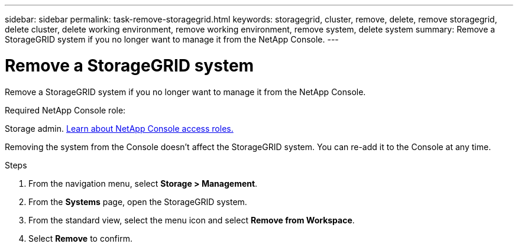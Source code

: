 ---
sidebar: sidebar
permalink: task-remove-storagegrid.html
keywords: storagegrid, cluster, remove, delete, remove storagegrid, delete cluster, delete working environment, remove working environment, remove system, delete system
summary: Remove a StorageGRID system if you no longer want to manage it from the NetApp Console.
---

= Remove a StorageGRID system
:hardbreaks:
:nofooter:
:icons: font
:linkattrs:
:imagesdir: ./media/

[.lead]
Remove a StorageGRID system if you no longer want to manage it from the NetApp Console.

.Required NetApp Console role:
Storage admin. link:https://docs.netapp.com/us-en/bluexp-setup-admin/reference-iam-predefined-roles.html[Learn about NetApp Console access roles.^]


Removing the system from the Console doesn't affect the StorageGRID system. You can re-add it to the Console at any time.

.Steps

. From the navigation menu, select *Storage > Management*.

. From the *Systems* page, open the StorageGRID system.

. From the standard view, select the menu icon and select *Remove from Workspace*.

. Select *Remove* to confirm.
